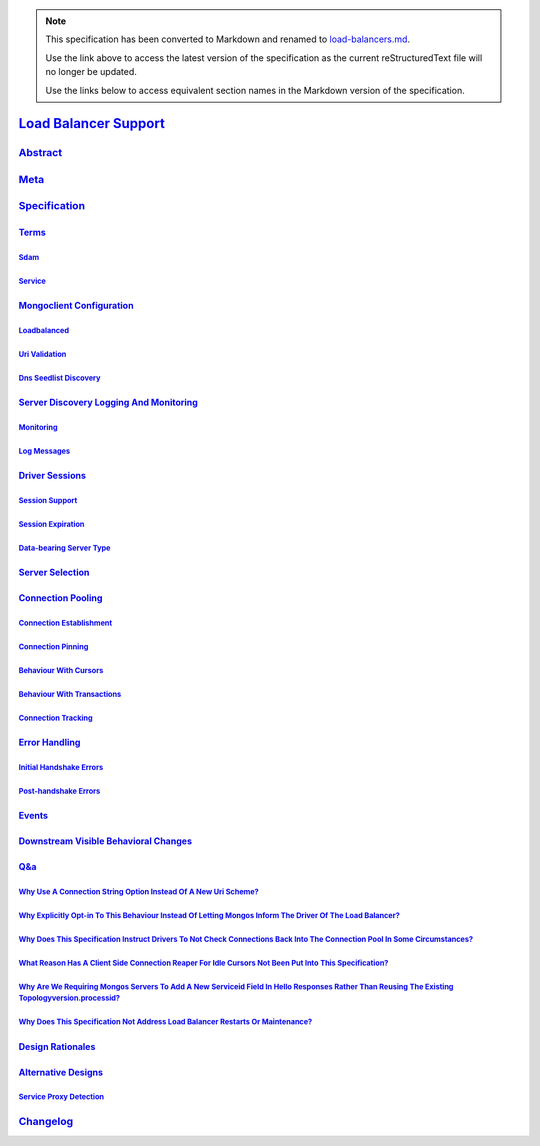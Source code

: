 
.. note::
  This specification has been converted to Markdown and renamed to
  `load-balancers.md <load-balancers.md>`_.  

  Use the link above to access the latest version of the specification as the
  current reStructuredText file will no longer be updated.

  Use the links below to access equivalent section names in the Markdown version of
  the specification.

########################
`Load Balancer Support`_
########################

.. _load balancer support: ./auth.md#load-balancer-support

`Abstract`_
***********

.. _abstract: ./auth.md#abstract

`Meta`_
*******

.. _meta: ./auth.md#meta

`Specification`_
****************

.. _specification: ./auth.md#specification

`Terms`_
========

.. _terms: ./auth.md#terms

`Sdam`_
-------

.. _sdam: ./auth.md#sdam

`Service`_
----------

.. _service: ./auth.md#service

`Mongoclient Configuration`_
============================

.. _mongoclient configuration: ./auth.md#mongoclient-configuration

`Loadbalanced`_
---------------

.. _loadbalanced: ./auth.md#loadbalanced

`Uri Validation`_
-----------------

.. _uri validation: ./auth.md#uri-validation

`Dns Seedlist Discovery`_
-------------------------

.. _dns seedlist discovery: ./auth.md#dns-seedlist-discovery

`Server Discovery Logging And Monitoring`_
==========================================

.. _server discovery logging and monitoring: ./auth.md#server-discovery-logging-and-monitoring

`Monitoring`_
-------------

.. _monitoring: ./auth.md#monitoring

`Log Messages`_
---------------

.. _log messages: ./auth.md#log-messages

`Driver Sessions`_
==================

.. _driver sessions: ./auth.md#driver-sessions

`Session Support`_
------------------

.. _session support: ./auth.md#session-support

`Session Expiration`_
---------------------

.. _session expiration: ./auth.md#session-expiration

`Data-bearing Server Type`_
---------------------------

.. _data-bearing server type: ./auth.md#data-bearing-server-type

`Server Selection`_
===================

.. _server selection: ./auth.md#server-selection

`Connection Pooling`_
=====================

.. _connection pooling: ./auth.md#connection-pooling

`Connection Establishment`_
---------------------------

.. _connection establishment: ./auth.md#connection-establishment

`Connection Pinning`_
---------------------

.. _connection pinning: ./auth.md#connection-pinning

`Behaviour With Cursors`_
-------------------------

.. _behaviour with cursors: ./auth.md#behaviour-with-cursors

`Behaviour With Transactions`_
------------------------------

.. _behaviour with transactions: ./auth.md#behaviour-with-transactions

`Connection Tracking`_
----------------------

.. _connection tracking: ./auth.md#connection-tracking

`Error Handling`_
=================

.. _error handling: ./auth.md#error-handling

`Initial Handshake Errors`_
---------------------------

.. _initial handshake errors: ./auth.md#initial-handshake-errors

`Post-handshake Errors`_
------------------------

.. _post-handshake errors: ./auth.md#post-handshake-errors

`Events`_
=========

.. _events: ./auth.md#events

`Downstream Visible Behavioral Changes`_
========================================

.. _downstream visible behavioral changes: ./auth.md#downstream-visible-behavioral-changes

`Q&a`_
======

.. _q&a: ./auth.md#q-a

`Why Use A Connection String Option Instead Of A New Uri Scheme?`_
------------------------------------------------------------------

.. _why use a connection string option instead of a new uri scheme?: ./auth.md#why-use-a-connection-string-option-instead-of-a-new-uri-scheme

`Why Explicitly Opt-in To This Behaviour Instead Of Letting Mongos Inform The Driver Of The Load Balancer?`_
------------------------------------------------------------------------------------------------------------

.. _why explicitly opt-in to this behaviour instead of letting mongos inform the driver of the load balancer?: ./auth.md#why-explicitly-opt-in-to-this-behaviour-instead-of-letting-mongos-inform-the-driver-of-the-load-balancer

`Why Does This Specification Instruct Drivers To Not Check Connections Back Into The Connection Pool In Some Circumstances?`_
-----------------------------------------------------------------------------------------------------------------------------

.. _why does this specification instruct drivers to not check connections back into the connection pool in some circumstances?: ./auth.md#why-does-this-specification-instruct-drivers-to-not-check-connections-back-into-the-connection-pool-in-some-circumstances

`What Reason Has A Client Side Connection Reaper For Idle Cursors Not Been Put Into This Specification?`_
---------------------------------------------------------------------------------------------------------

.. _what reason has a client side connection reaper for idle cursors not been put into this specification?: ./auth.md#what-reason-has-a-client-side-connection-reaper-for-idle-cursors-not-been-put-into-this-specification

`Why Are We Requiring Mongos Servers To Add A New Serviceid Field In Hello Responses Rather Than Reusing The Existing Topologyversion.processid?`_
--------------------------------------------------------------------------------------------------------------------------------------------------

.. _why are we requiring mongos servers to add a new serviceid field in hello responses rather than reusing the existing topologyversion.processid?: ./auth.md#why-are-we-requiring-mongos-servers-to-add-a-new-serviceid-field-in-hello-responses-rather-than-reusing-the-existing-topologyversion-processid

`Why Does This Specification Not Address Load Balancer Restarts Or Maintenance?`_
---------------------------------------------------------------------------------

.. _why does this specification not address load balancer restarts or maintenance?: ./auth.md#why-does-this-specification-not-address-load-balancer-restarts-or-maintenance

`Design Rationales`_
====================

.. _design rationales: ./auth.md#design-rationales

`Alternative Designs`_
======================

.. _alternative designs: ./auth.md#alternative-designs

`Service Proxy Detection`_
--------------------------

.. _service proxy detection: ./auth.md#service-proxy-detection

`Changelog`_
************

.. _changelog: ./auth.md#changelog

